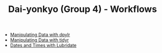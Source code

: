 #+TITLE: Dai-yonkyo (Group 4) - Workflows

- [[file:dplyr.org][Manipulating Data with dpylr]]
- [[file:tidyr.org][Manipulating Data with tidyr]]
- [[file:lubridate.org][Dates and Times with Lubridate]]
